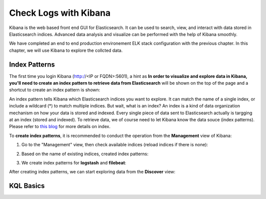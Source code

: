 Check Logs with Kibana
========================

Kibana is the web based front end GUI for Elasticsearch. It can be used to search, view, and interact with data stored in Elasticsearch indices. Advanced data analysis and visualize can be performed with the help of Kibana smoothly.

We have completed an end to end production environement ELK stack configuration with the previous chapter. In this chapter, we will use Kibana to explore the collcted data.

Index Patterns
---------------

The first time you login Kibana (http://<IP or FQDN>:5601), a hint as **In order to visualize and explore data in Kibana, you'll need to create an index pattern to retrieve data from Elasticsearch** will be shown on the top of the page and a shortcut to create an index pattern is shown:

.. image:: images/kibana_1st_prompt.png


An index pattern tells Kibana which Elasticsearch indices you want to explore. It can match the name of a single index, or include a wildcard (*) to match multiple indices. But wait, what is an index? An index is a kind of data organization mechanism on how your data is stored and indexed. Every single piece of data sent to Elasticsearch actually is targging at an index (stored and indexed). To retrieve data, we of course need to let Kibana know the data souce (index patterns). Please refer to `this blog <https://www.elastic.co/blog/what-is-an-elasticsearch-index>`_ for more details on index.

To **create index patterns**, it is recommended to conduct the operation from the **Management** view of Kibana:

1. Go to the "Management" view, then check available indices (reload indices if there is none):

   .. image:: images/kibana_index_mgmt.png

2. Based on the name of existing indices, created index patterns:

   .. image:: images/kibana_index_pattern_1.png

   .. image:: images/kibana_index_pattern_2.png

   .. image:: images/kibana_index_pattern_3.png

3. We create index patterns for **logstash** and **filebeat**:

   .. image:: images/kibana_index_pattern_4.png

After creating index patterns, we can start exploring data from the **Discover** view:

.. image:: images/kibana_explore.png

KQL Basics
------------

